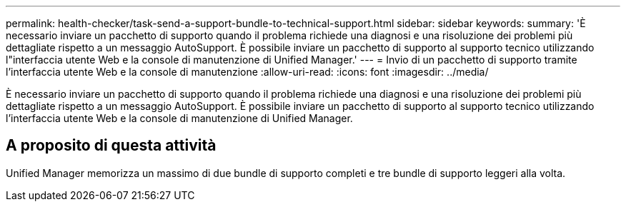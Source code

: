 ---
permalink: health-checker/task-send-a-support-bundle-to-technical-support.html 
sidebar: sidebar 
keywords:  
summary: 'È necessario inviare un pacchetto di supporto quando il problema richiede una diagnosi e una risoluzione dei problemi più dettagliate rispetto a un messaggio AutoSupport. È possibile inviare un pacchetto di supporto al supporto tecnico utilizzando l"interfaccia utente Web e la console di manutenzione di Unified Manager.' 
---
= Invio di un pacchetto di supporto tramite l'interfaccia utente Web e la console di manutenzione
:allow-uri-read: 
:icons: font
:imagesdir: ../media/


[role="lead"]
È necessario inviare un pacchetto di supporto quando il problema richiede una diagnosi e una risoluzione dei problemi più dettagliate rispetto a un messaggio AutoSupport. È possibile inviare un pacchetto di supporto al supporto tecnico utilizzando l'interfaccia utente Web e la console di manutenzione di Unified Manager.



== A proposito di questa attività

Unified Manager memorizza un massimo di due bundle di supporto completi e tre bundle di supporto leggeri alla volta.
